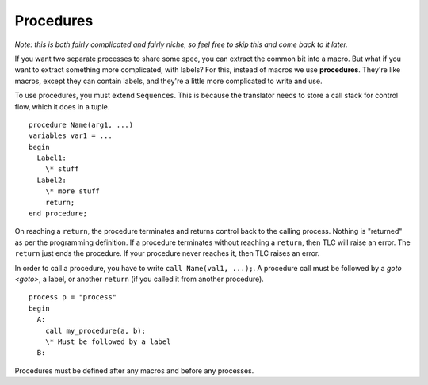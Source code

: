 .. index:: 
  single: procedure
  single: call
  single: return
  seealso: return; procedure
  seealso: call; procedure

.. _procedure:

Procedures
-----------

*Note: this is both fairly complicated and fairly niche, so feel free to skip this and come back to it later.*

If you want two separate processes to share some spec, you can extract the common bit into a macro. But what if you want to extract something more complicated, with labels? For this, instead of macros we use **procedures**. They're like macros, except they can contain labels, and they're a little more complicated to write and use.

To use procedures, you must extend ``Sequences``. This is because the translator needs to store a call stack for control flow, which it does in a tuple.

::

  procedure Name(arg1, ...)
  variables var1 = ... 
  begin
    Label1:
      \* stuff
    Label2:
      \* more stuff
      return;
  end procedure;

.. index:: return
  :name: return

On reaching a ``return``, the procedure terminates and returns control back to the calling process. Nothing is "returned" as per the programming definition. If a procedure terminates without reaching a ``return``, then TLC will raise an error. The ``return`` just ends the procedure. If your procedure never reaches it, then TLC raises an error.

In order to call a procedure, you have to write ``call Name(val1, ...);``. A procedure call must be followed by a `goto <goto>`, a label, or another ``return`` (if you called it from another procedure).

::

  process p = "process"
  begin
    A:
      call my_procedure(a, b);
      \* Must be followed by a label
    B:

Procedures must be defined after any macros and before any processes.


.. todo::

  * An example


